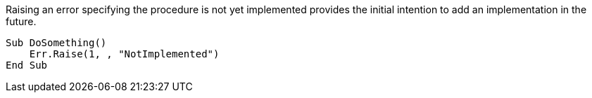 Raising an error specifying the procedure is not yet implemented provides the initial intention to add an implementation in the future.

[source,vb6,diff-id=1,diff-type=compliant]
----
Sub DoSomething()
    Err.Raise(1, , "NotImplemented")
End Sub
----